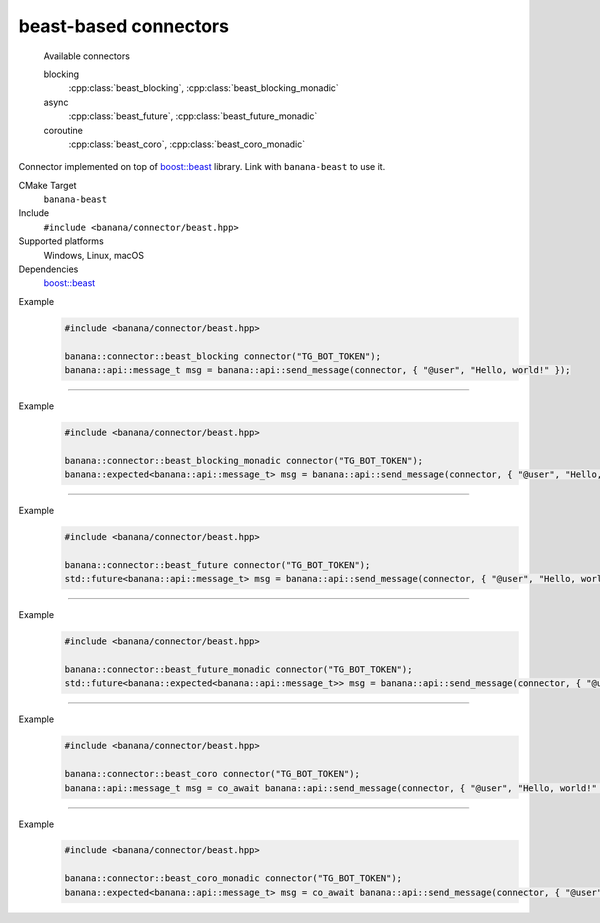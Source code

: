 .. _banana-api-banana-connectors-beast:

beast-based connectors
=======================

  Available connectors

  blocking
     :cpp:class:`beast_blocking`, :cpp:class:`beast_blocking_monadic`
  async
     :cpp:class:`beast_future`, :cpp:class:`beast_future_monadic`
  coroutine
     :cpp:class:`beast_coro`, :cpp:class:`beast_coro_monadic`

Connector implemented on top of `boost::beast <https://github.com/boostorg/beast>`_ library. Link with ``banana-beast`` to use it.

CMake Target
  ``banana-beast``
Include
  ``#include <banana/connector/beast.hpp>``
Supported platforms
  Windows, Linux, macOS
Dependencies
  `boost::beast <https://github.com/boostorg/beast>`_

.. cpp:namespace: banana::connector
.. cpp:class:: beast_blocking

   boost::beast-based blocking connector with exception-based error handling.

   .. cpp:function:: beast_blocking::beast_blocking(std::string token, boost::asio::io_context& io_context, boost::asio::ssl::context& ssl_context)

      Default constructor accepting Telegram Bot token, I/O and ssl context.

   .. cpp:function:: template <class T> \
                     T request(std::string_view method, std::optional<std::string> body, expected<T>(*then)(expected<std::string>))

      Part of the required connector interface.

Example
   .. code-block:: C++

      #include <banana/connector/beast.hpp>

      banana::connector::beast_blocking connector("TG_BOT_TOKEN");
      banana::api::message_t msg = banana::api::send_message(connector, { "@user", "Hello, world!" });

----------------------

.. cpp:namespace: banana::connector
.. cpp:class:: beast_blocking_monadic

   boost::beast-based blocking connector with monadic error handling.

   .. cpp:function:: beast_blocking_monadic::beast_blocking_monadic(std::string token, boost::asio::io_context& io_context, boost::asio::ssl::context& ssl_context)

      Default constructor accepting Telegram Bot token, I/O and ssl context.

   .. cpp:function:: template <class T> \
                     expected<T> request(std::string_view method, std::optional<std::string> body, expected<T>(*then)(expected<std::string>))

      Part of the required connector interface.

Example
  .. code-block:: C++

     #include <banana/connector/beast.hpp>

     banana::connector::beast_blocking_monadic connector("TG_BOT_TOKEN");
     banana::expected<banana::api::message_t> msg = banana::api::send_message(connector, { "@user", "Hello, world!" });

----------------------

.. cpp:namespace: banana::connector
.. cpp:class:: beast_future

   boost::beast-based non-blocking connector with exception-based error handling.

   .. cpp:function:: beast_future::beast_future(std::string token, boost::asio::io_context& io_context, boost::asio::ssl::context& ssl_context)

      Default constructor accepting Telegram Bot token, I/O and ssl context.

   .. cpp:function:: template <class T> \
                     std::future<T> request(std::string_view method, std::optional<std::string> body, expected<T>(*then)(expected<std::string>))

      Part of the required connector interface.

Example
   .. code-block:: C++

      #include <banana/connector/beast.hpp>

      banana::connector::beast_future connector("TG_BOT_TOKEN");
      std::future<banana::api::message_t> msg = banana::api::send_message(connector, { "@user", "Hello, world!" });

----------------------

.. cpp:namespace: banana::connector
.. cpp:class:: beast_future_monadic

   boost::beast-based non-blocking connector with monadic error handling.

   .. cpp:function:: beast_future_monadic::beast_future_monadic(std::string token, boost::asio::io_context& io_context, boost::asio::ssl::context& ssl_context)

      Default constructor accepting Telegram Bot token, I/O and ssl context.

   .. cpp:function:: template <class T> \
                     std::future<expected<T>> request(std::string_view method, std::optional<std::string> body, expected<T>(*then)(expected<std::string>))

      Part of the required connector interface.

Example
  .. code-block:: C++

     #include <banana/connector/beast.hpp>

     banana::connector::beast_future_monadic connector("TG_BOT_TOKEN");
     std::future<banana::expected<banana::api::message_t>> msg = banana::api::send_message(connector, { "@user", "Hello, world!" });

----------------------

.. cpp:namespace: banana::connector
.. cpp:class:: beast_coro

   boost::beast-based blocking connector with exception-based error handling. Available since C++20 if ``BOOST_ASIO_HAS_CO_AWAIT`` is defined by ``boost::asio``.

   .. cpp:function:: beast_coro::beast_coro(std::string token, boost::asio::io_context& io_context, boost::asio::ssl::context& ssl_context)

      Default constructor accepting Telegram Bot token, I/O and ssl context.

   .. cpp:function:: template <class T> \
                     boost::asio::awaitable<T> request(std::string_view method, std::optional<std::string> body, expected<T>(*then)(expected<std::string>))

      Part of the required connector interface.

Example
   .. code-block:: C++

      #include <banana/connector/beast.hpp>

      banana::connector::beast_coro connector("TG_BOT_TOKEN");
      banana::api::message_t msg = co_await banana::api::send_message(connector, { "@user", "Hello, world!" });

----------------------

.. cpp:namespace: banana::connector
.. cpp:class:: beast_coro_monadic

   boost::beast-based coroutine-based connector with monadic error handling. Available since C++20 if ``BOOST_ASIO_HAS_CO_AWAIT`` is defined by ``boost::asio``.

   .. cpp:function:: beast_coro_monadic::beast_coro_monadic(std::string token, boost::asio::io_context& io_context, boost::asio::ssl::context& ssl_context)

      Default constructor accepting Telegram Bot token, I/O and ssl context.

   .. cpp:function:: template <class T> \
                     boost::asio::awaitable<expected<T>> request(std::string_view method, std::optional<std::string> body, expected<T>(*then)(expected<std::string>))

      Part of the required connector interface.

Example
  .. code-block:: C++

     #include <banana/connector/beast.hpp>

     banana::connector::beast_coro_monadic connector("TG_BOT_TOKEN");
     banana::expected<banana::api::message_t> msg = co_await banana::api::send_message(connector, { "@user", "Hello, world!" });
